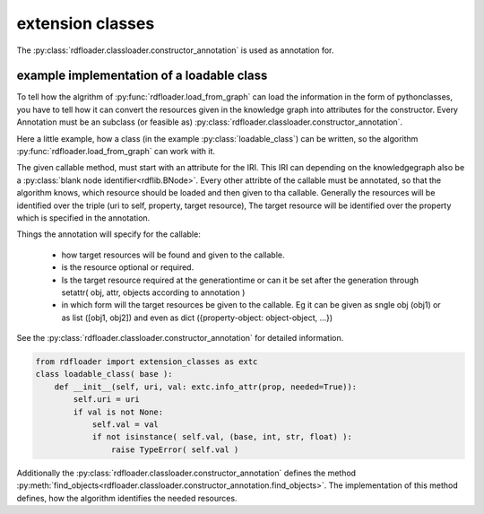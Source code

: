 extension classes
~~~~~~~~~~~~~~~~~

The :py:class:`rdfloader.classloader.constructor_annotation` is used as annotation for.

example implementation of a loadable class
..........................................

To tell how the algrithm of :py:func:`rdfloader.load_from_graph` can load
the information in the form of pythonclasses, you have to tell how it can 
convert the resources given in the knowledge graph
into attributes for the constructor. Every Annotation must be an subclass
(or feasible as) :py:class:`rdfloader.classloader.constructor_annotation`.

Here a little example, how a class (in the example :py:class:`loadable_class`)
can be written, so the algorithm :py:func:`rdfloader.load_from_graph`
can work with it.

The given callable method, must start with an attribute for the IRI. This IRI
can depending on the knowledgegraph also be a 
:py:class:`blank node identifier<rdflib.BNode>`.
Every other attribte of the callable must be annotated, so that the algorithm
knows, which resource should be loaded and then given to tha callable.
Generally the resources will be identified over the triple (uri to self, property, target resource), The target resource will be identified over the
property which is specified in the annotation.

Things the annotation will specify for the callable:
        
        * how target resources will be found and given to the callable.
        * is the resource optional or required.
        * Is the target resource required at the generationtime or can
          it be set after the generation through 
          setattr( obj, attr, objects according to annotation )
        * in which form will the target resources be given to the callable.
          Eg it can be given as sngle obj (obj1) or as list ([obj1, obj2])
          and even as dict ({property-object: object-object, ...})

See the :py:class:`rdfloader.classloader.constructor_annotation` for 
detailed information.


.. code:: python

    from rdfloader import extension_classes as extc
    class loadable_class( base ):
        def __init__(self, uri, val: extc.info_attr(prop, needed=True)):
            self.uri = uri
            if val is not None:
                self.val = val
                if not isinstance( self.val, (base, int, str, float) ):
                    raise TypeError( self.val )

Additionally the :py:class:`rdfloader.classloader.constructor_annotation`
defines the method :py:meth:`find_objects<rdfloader.classloader.constructor_annotation.find_objects>`.
The implementation of this method defines, how the algorithm identifies the needed resources.

